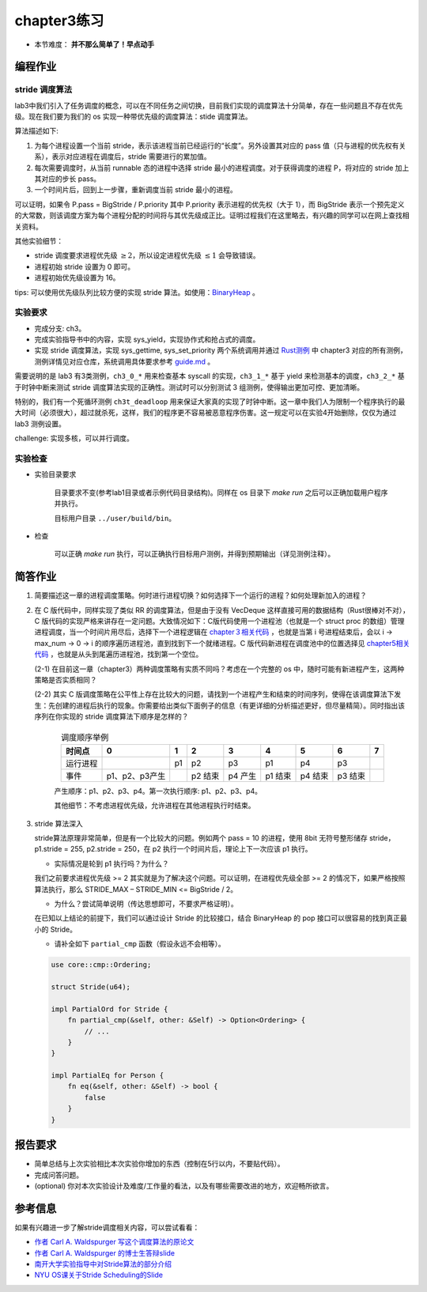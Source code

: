 chapter3练习
=======================================

- 本节难度： **并不那么简单了！早点动手** 

编程作业
--------------------------------------

stride 调度算法
+++++++++++++++++++++++++++++++++++++++++

lab3中我们引入了任务调度的概念，可以在不同任务之间切换，目前我们实现的调度算法十分简单，存在一些问题且不存在优先级。现在我们要为我们的 os 实现一种带优先级的调度算法：stide 调度算法。

算法描述如下:

(1) 为每个进程设置一个当前 stride，表示该进程当前已经运行的“长度”。另外设置其对应的 pass 值（只与进程的优先权有关系），表示对应进程在调度后，stride 需要进行的累加值。

(2) 每次需要调度时，从当前 runnable 态的进程中选择 stride 最小的进程调度。对于获得调度的进程 P，将对应的 stride 加上其对应的步长 pass。

(3) 一个时间片后，回到上一步骤，重新调度当前 stride 最小的进程。

可以证明，如果令 P.pass = BigStride / P.priority 其中 P.priority 表示进程的优先权（大于 1），而 BigStride 表示一个预先定义的大常数，则该调度方案为每个进程分配的时间将与其优先级成正比。证明过程我们在这里略去，有兴趣的同学可以在网上查找相关资料。

其他实验细节：

- stride 调度要求进程优先级 :math:`\geq 2`，所以设定进程优先级 :math:`\leq 1` 会导致错误。
- 进程初始 stride 设置为 0 即可。
- 进程初始优先级设置为 16。

tips: 可以使用优先级队列比较方便的实现 stride 算法。如使用：`BinaryHeap <https://doc.rust-lang.org/alloc/collections/binary_heap/struct.BinaryHeap.html>`_ 。

实验要求
+++++++++++++++++++++++++++++++++++++++++

- 完成分支: ch3。

- 完成实验指导书中的内容，实现 sys_yield，实现协作式和抢占式的调度。

- 实现 stride 调度算法，实现 sys_gettime, sys_set_priority 两个系统调用并通过 `Rust测例 <https://github.com/DeathWish5/rCore_tutorial_tests>`_ 中 chapter3 对应的所有测例，测例详情见对应仓库，系统调用具体要求参考 `guide.md <https://github.com/DeathWish5/rCore_tutorial_tests/blob/master/guide.md>`_ 。

需要说明的是 lab3 有3类测例，``ch3_0_*`` 用来检查基本 syscall 的实现，``ch3_1_*`` 基于 yield 来检测基本的调度，``ch3_2_*`` 基于时钟中断来测试 stride 调度算法实现的正确性。测试时可以分别测试 3 组测例，使得输出更加可控、更加清晰。

特别的，我们有一个死循环测例 ``ch3t_deadloop`` 用来保证大家真的实现了时钟中断。这一章中我们人为限制一个程序执行的最大时间（必须很大），超过就杀死，这样，我们的程序更不容易被恶意程序伤害。这一规定可以在实验4开始删除，仅仅为通过 lab3 测例设置。

challenge: 实现多核，可以并行调度。

实验检查
++++++++++++++++++++++++++++++++++++++++

- 实验目录要求

    目录要求不变(参考lab1目录或者示例代码目录结构)。同样在 os 目录下 `make run` 之后可以正确加载用户程序并执行。

    目标用户目录 ``../user/build/bin``。

- 检查

    可以正确 `make run` 执行，可以正确执行目标用户测例，并得到预期输出（详见测例注释）。

简答作业
--------------------------------------------

(1) 简要描述这一章的进程调度策略。何时进行进程切换？如何选择下一个运行的进程？如何处理新加入的进程？

(2) 在 C 版代码中，同样实现了类似 RR 的调度算法，但是由于没有 VecDeque 这样直接可用的数据结构（Rust很棒对不对），C 版代码的实现严格来讲存在一定问题。大致情况如下：C版代码使用一个进程池（也就是一个 struct proc 的数组）管理进程调度，当一个时间片用尽后，选择下一个进程逻辑在 `chapter３相关代码 <https://github.com/DeathWish5/ucore-Tutorial/blob/ch3/kernel/proc.c#L60-L74>`_ ，也就是当第 i 号进程结束后，会以 i -> max_num -> 0 -> i 的顺序遍历进程池，直到找到下一个就绪进程。C 版代码新进程在调度池中的位置选择见 `chapter5相关代码 <https://github.com/DeathWish5/ucore-Tutorial/blob/ch5/kernel/proc.c#L90-L98>`_ ，也就是从头到尾遍历进程池，找到第一个空位。

    (2-1) 在目前这一章（chapter3）两种调度策略有实质不同吗？考虑在一个完整的 os 中，随时可能有新进程产生，这两种策略是否实质相同？

    (2-2) 其实 C 版调度策略在公平性上存在比较大的问题，请找到一个进程产生和结束的时间序列，使得在该调度算法下发生：先创建的进程后执行的现象。你需要给出类似下面例子的信息（有更详细的分析描述更好，但尽量精简）。同时指出该序列在你实现的 stride 调度算法下顺序是怎样的？

        .. list-table:: 调度顺序举例
            :header-rows: 1
            :align: center

            *   - 时间点
                - 0
                - 1
                - 2
                - 3
                - 4
                - 5
                - 6
                - 7
            *   - 运行进程
                - 
                - p1
                - p2
                - p3
                - p1
                - p4
                - p3
                - 
            *   - 事件
                - p1、p2、p3产生
                - 
                - p2 结束
                - p4 产生
                - p1 结束
                - p4 结束
                - p3 结束
                - 

        产生顺序：p1、p2、p3、p4。第一次执行顺序: p1、p2、p3、p4。

        其他细节：不考虑进程优先级，允许进程在其他进程执行时结束。

(3) stride 算法深入

    stride算法原理非常简单，但是有一个比较大的问题。例如两个 pass = 10 的进程，使用 8bit 无符号整形储存 stride， p1.stride = 255, p2.stride = 250，在 p2 执行一个时间片后，理论上下一次应该 p1 执行。

    - 实际情况是轮到 p1 执行吗？为什么？

    我们之前要求进程优先级 >= 2 其实就是为了解决这个问题。可以证明，在进程优先级全部 >= 2 的情况下，如果严格按照算法执行，那么 STRIDE_MAX – STRIDE_MIN <= BigStride / 2。

    - 为什么？尝试简单说明（传达思想即可，不要求严格证明）。

    在已知以上结论的前提下，我们可以通过设计 Stride 的比较接口，结合 BinaryHeap 的 pop 接口可以很容易的找到真正最小的 Stride。
    
    - 请补全如下 ``partial_cmp`` 函数（假设永远不会相等）。

    .. code-block:: rust

        use core::cmp::Ordering;

        struct Stride(u64);

        impl PartialOrd for Stride {
            fn partial_cmp(&self, other: &Self) -> Option<Ordering> {
                // ...
            }
        }

        impl PartialEq for Person {
            fn eq(&self, other: &Self) -> bool {
                false
            }
        }
    

报告要求
-------------------------------

- 简单总结与上次实验相比本次实验你增加的东西（控制在5行以内，不要贴代码）。
- 完成问答问题。
- (optional) 你对本次实验设计及难度/工作量的看法，以及有哪些需要改进的地方，欢迎畅所欲言。

参考信息
-------------------------------
如果有兴趣进一步了解stride调度相关内容，可以尝试看看：

- `作者 Carl A. Waldspurger 写这个调度算法的原论文 <https://people.cs.umass.edu/~mcorner/courses/691J/papers/PS/waldspurger_stride/waldspurger95stride.pdf>`_
- `作者 Carl A. Waldspurger 的博士生答辩slide <http://www.waldspurger.org/carl/papers/phd-mit-slides.pdf>`_ 
- `南开大学实验指导中对Stride算法的部分介绍 <https://nankai.gitbook.io/ucore-os-on-risc-v64/lab6/tiao-du-suan-fa-kuang-jia#stride-suan-fa>`_
- `NYU OS课关于Stride Scheduling的Slide <https://cs.nyu.edu/rgrimm/teaching/sp08-os/stride.pdf>`_